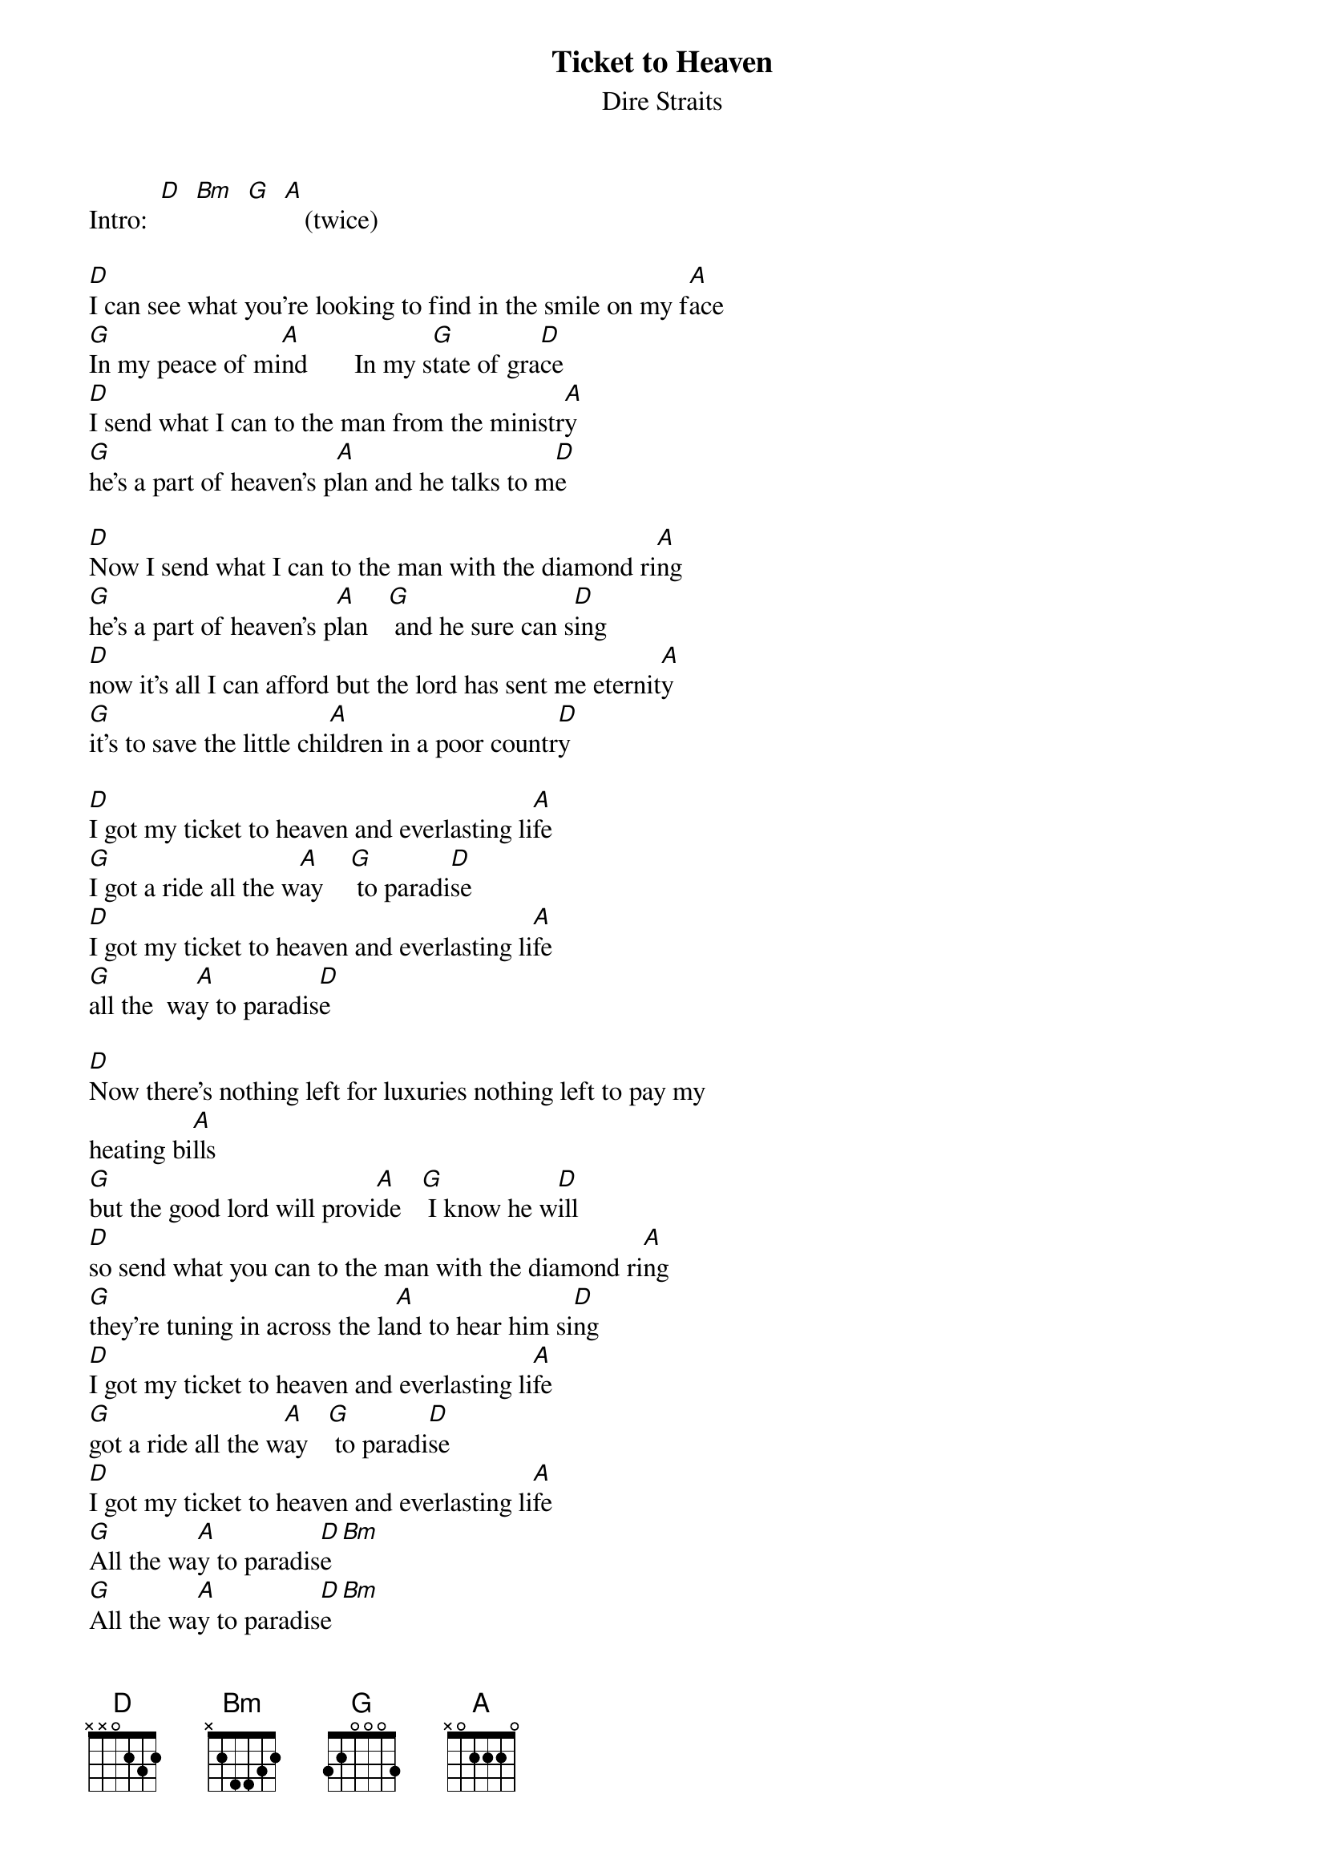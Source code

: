 {key: D}
# From: RKYTE@eos.bentley.edu (Richard Kyte - Ext. 2286)
{t:Ticket to Heaven}
{st:Dire Straits}

Intro:  [D]  [Bm]  [G]  [A]   (twice)

[D]I can see what you're looking to find in the smile on my f[A]ace
[G]In my peace of mi[A]nd       In my s[G]tate of gra[D]ce
[D]I send what I can to the man from the ministr[A]y
[G]he's a part of heaven's p[A]lan and he talks to m[D]e

[D]Now I send what I can to the man with the diamond ri[A]ng
[G]he's a part of heaven's p[A]lan   [G] and he sure can s[D]ing
[D]now it's all I can afford but the lord has sent me eternit[A]y
[G]it's to save the little chi[A]ldren in a poor countr[D]y

[D]I got my ticket to heaven and everlasting li[A]fe
[G]I got a ride all the w[A]ay    [G] to paradi[D]se
[D]I got my ticket to heaven and everlasting li[A]fe
[G]all the  wa[A]y to paradis[D]e

[D]Now there's nothing left for luxuries nothing left to pay my
heating bi[A]lls
[G]but the good lord will provi[A]de   [G] I know he w[D]ill
[D]so send what you can to the man with the diamond ri[A]ng
[G]they're tuning in across the la[A]nd to hear him si[D]ng
[D]I got my ticket to heaven and everlasting li[A]fe
[G]got a ride all the w[A]ay   [G] to paradi[D]se
[D]I got my ticket to heaven and everlasting li[A]fe
[G]All the wa[A]y to paradis[D]e[Bm]
[G]All the wa[A]y to paradis[D]e[Bm]

[G]     [A]    [D]     [Bm]
[G]         [A]      [D]

